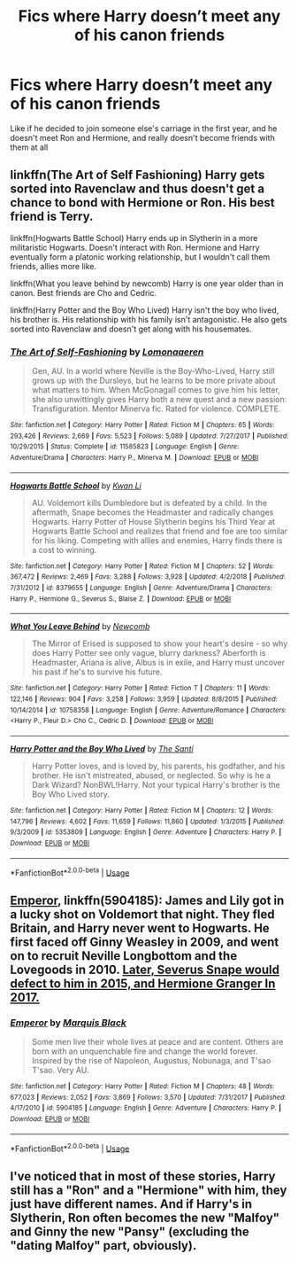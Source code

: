 #+TITLE: Fics where Harry doesn’t meet any of his canon friends

* Fics where Harry doesn’t meet any of his canon friends
:PROPERTIES:
:Author: CVpancake
:Score: 5
:DateUnix: 1567474019.0
:DateShort: 2019-Sep-03
:END:
Like if he decided to join someone else's carriage in the first year, and he doesn't meet Ron and Hermione, and really doesn't become friends with them at all


** linkffn(The Art of Self Fashioning) Harry gets sorted into Ravenclaw and thus doesn't get a chance to bond with Hermione or Ron. His best friend is Terry.

linkffn(Hogwarts Battle School) Harry ends up in Slytherin in a more militaristic Hogwarts. Doesn't interact with Ron. Hermione and Harry eventually form a platonic working relationship, but I wouldn't call them friends, allies more like.

linkffn(What you leave behind by newcomb) Harry is one year older than in canon. Best friends are Cho and Cedric.

linkffn(Harry Potter and the Boy Who Lived) Harry isn't the boy who lived, his brother is. His relationship with his family isn't antagonistic. He also gets sorted into Ravenclaw and doesn't get along with his housemates.
:PROPERTIES:
:Author: Efficient_Assistant
:Score: 3
:DateUnix: 1567487542.0
:DateShort: 2019-Sep-03
:END:

*** [[https://www.fanfiction.net/s/11585823/1/][*/The Art of Self-Fashioning/*]] by [[https://www.fanfiction.net/u/1265079/Lomonaaeren][/Lomonaaeren/]]

#+begin_quote
  Gen, AU. In a world where Neville is the Boy-Who-Lived, Harry still grows up with the Dursleys, but he learns to be more private about what matters to him. When McGonagall comes to give him his letter, she also unwittingly gives Harry both a new quest and a new passion: Transfiguration. Mentor Minerva fic. Rated for violence. COMPLETE.
#+end_quote

^{/Site/:} ^{fanfiction.net} ^{*|*} ^{/Category/:} ^{Harry} ^{Potter} ^{*|*} ^{/Rated/:} ^{Fiction} ^{M} ^{*|*} ^{/Chapters/:} ^{65} ^{*|*} ^{/Words/:} ^{293,426} ^{*|*} ^{/Reviews/:} ^{2,669} ^{*|*} ^{/Favs/:} ^{5,523} ^{*|*} ^{/Follows/:} ^{5,089} ^{*|*} ^{/Updated/:} ^{7/27/2017} ^{*|*} ^{/Published/:} ^{10/29/2015} ^{*|*} ^{/Status/:} ^{Complete} ^{*|*} ^{/id/:} ^{11585823} ^{*|*} ^{/Language/:} ^{English} ^{*|*} ^{/Genre/:} ^{Adventure/Drama} ^{*|*} ^{/Characters/:} ^{Harry} ^{P.,} ^{Minerva} ^{M.} ^{*|*} ^{/Download/:} ^{[[http://www.ff2ebook.com/old/ffn-bot/index.php?id=11585823&source=ff&filetype=epub][EPUB]]} ^{or} ^{[[http://www.ff2ebook.com/old/ffn-bot/index.php?id=11585823&source=ff&filetype=mobi][MOBI]]}

--------------

[[https://www.fanfiction.net/s/8379655/1/][*/Hogwarts Battle School/*]] by [[https://www.fanfiction.net/u/1023780/Kwan-Li][/Kwan Li/]]

#+begin_quote
  AU. Voldemort kills Dumbledore but is defeated by a child. In the aftermath, Snape becomes the Headmaster and radically changes Hogwarts. Harry Potter of House Slytherin begins his Third Year at Hogwarts Battle School and realizes that friend and foe are too similar for his liking. Competing with allies and enemies, Harry finds there is a cost to winning.
#+end_quote

^{/Site/:} ^{fanfiction.net} ^{*|*} ^{/Category/:} ^{Harry} ^{Potter} ^{*|*} ^{/Rated/:} ^{Fiction} ^{M} ^{*|*} ^{/Chapters/:} ^{52} ^{*|*} ^{/Words/:} ^{367,472} ^{*|*} ^{/Reviews/:} ^{2,469} ^{*|*} ^{/Favs/:} ^{3,288} ^{*|*} ^{/Follows/:} ^{3,928} ^{*|*} ^{/Updated/:} ^{4/2/2018} ^{*|*} ^{/Published/:} ^{7/31/2012} ^{*|*} ^{/id/:} ^{8379655} ^{*|*} ^{/Language/:} ^{English} ^{*|*} ^{/Genre/:} ^{Adventure/Drama} ^{*|*} ^{/Characters/:} ^{Harry} ^{P.,} ^{Hermione} ^{G.,} ^{Severus} ^{S.,} ^{Blaise} ^{Z.} ^{*|*} ^{/Download/:} ^{[[http://www.ff2ebook.com/old/ffn-bot/index.php?id=8379655&source=ff&filetype=epub][EPUB]]} ^{or} ^{[[http://www.ff2ebook.com/old/ffn-bot/index.php?id=8379655&source=ff&filetype=mobi][MOBI]]}

--------------

[[https://www.fanfiction.net/s/10758358/1/][*/What You Leave Behind/*]] by [[https://www.fanfiction.net/u/4727972/Newcomb][/Newcomb/]]

#+begin_quote
  The Mirror of Erised is supposed to show your heart's desire - so why does Harry Potter see only vague, blurry darkness? Aberforth is Headmaster, Ariana is alive, Albus is in exile, and Harry must uncover his past if he's to survive his future.
#+end_quote

^{/Site/:} ^{fanfiction.net} ^{*|*} ^{/Category/:} ^{Harry} ^{Potter} ^{*|*} ^{/Rated/:} ^{Fiction} ^{T} ^{*|*} ^{/Chapters/:} ^{11} ^{*|*} ^{/Words/:} ^{122,146} ^{*|*} ^{/Reviews/:} ^{904} ^{*|*} ^{/Favs/:} ^{3,258} ^{*|*} ^{/Follows/:} ^{3,959} ^{*|*} ^{/Updated/:} ^{8/8/2015} ^{*|*} ^{/Published/:} ^{10/14/2014} ^{*|*} ^{/id/:} ^{10758358} ^{*|*} ^{/Language/:} ^{English} ^{*|*} ^{/Genre/:} ^{Adventure/Romance} ^{*|*} ^{/Characters/:} ^{<Harry} ^{P.,} ^{Fleur} ^{D.>} ^{Cho} ^{C.,} ^{Cedric} ^{D.} ^{*|*} ^{/Download/:} ^{[[http://www.ff2ebook.com/old/ffn-bot/index.php?id=10758358&source=ff&filetype=epub][EPUB]]} ^{or} ^{[[http://www.ff2ebook.com/old/ffn-bot/index.php?id=10758358&source=ff&filetype=mobi][MOBI]]}

--------------

[[https://www.fanfiction.net/s/5353809/1/][*/Harry Potter and the Boy Who Lived/*]] by [[https://www.fanfiction.net/u/1239654/The-Santi][/The Santi/]]

#+begin_quote
  Harry Potter loves, and is loved by, his parents, his godfather, and his brother. He isn't mistreated, abused, or neglected. So why is he a Dark Wizard? NonBWL!Harry. Not your typical Harry's brother is the Boy Who Lived story.
#+end_quote

^{/Site/:} ^{fanfiction.net} ^{*|*} ^{/Category/:} ^{Harry} ^{Potter} ^{*|*} ^{/Rated/:} ^{Fiction} ^{M} ^{*|*} ^{/Chapters/:} ^{12} ^{*|*} ^{/Words/:} ^{147,796} ^{*|*} ^{/Reviews/:} ^{4,602} ^{*|*} ^{/Favs/:} ^{11,659} ^{*|*} ^{/Follows/:} ^{11,860} ^{*|*} ^{/Updated/:} ^{1/3/2015} ^{*|*} ^{/Published/:} ^{9/3/2009} ^{*|*} ^{/id/:} ^{5353809} ^{*|*} ^{/Language/:} ^{English} ^{*|*} ^{/Genre/:} ^{Adventure} ^{*|*} ^{/Characters/:} ^{Harry} ^{P.} ^{*|*} ^{/Download/:} ^{[[http://www.ff2ebook.com/old/ffn-bot/index.php?id=5353809&source=ff&filetype=epub][EPUB]]} ^{or} ^{[[http://www.ff2ebook.com/old/ffn-bot/index.php?id=5353809&source=ff&filetype=mobi][MOBI]]}

--------------

*FanfictionBot*^{2.0.0-beta} | [[https://github.com/tusing/reddit-ffn-bot/wiki/Usage][Usage]]
:PROPERTIES:
:Author: FanfictionBot
:Score: 1
:DateUnix: 1567487562.0
:DateShort: 2019-Sep-03
:END:


** [[https://www.fanfiction.net/s/5904185/1/][Emperor]], linkffn(5904185): James and Lily got in a lucky shot on Voldemort that night. They fled Britain, and Harry never went to Hogwarts. He first faced off Ginny Weasley in 2009, and went on to recruit Neville Longbottom and the Lovegoods in 2010. [[/spoiler][Later, Severus Snape would defect to him in 2015, and Hermione Granger In 2017.]]
:PROPERTIES:
:Author: InquisitorCOC
:Score: 2
:DateUnix: 1567475128.0
:DateShort: 2019-Sep-03
:END:

*** [[https://www.fanfiction.net/s/5904185/1/][*/Emperor/*]] by [[https://www.fanfiction.net/u/1227033/Marquis-Black][/Marquis Black/]]

#+begin_quote
  Some men live their whole lives at peace and are content. Others are born with an unquenchable fire and change the world forever. Inspired by the rise of Napoleon, Augustus, Nobunaga, and T'sao T'sao. Very AU.
#+end_quote

^{/Site/:} ^{fanfiction.net} ^{*|*} ^{/Category/:} ^{Harry} ^{Potter} ^{*|*} ^{/Rated/:} ^{Fiction} ^{M} ^{*|*} ^{/Chapters/:} ^{48} ^{*|*} ^{/Words/:} ^{677,023} ^{*|*} ^{/Reviews/:} ^{2,052} ^{*|*} ^{/Favs/:} ^{3,869} ^{*|*} ^{/Follows/:} ^{3,570} ^{*|*} ^{/Updated/:} ^{7/31/2017} ^{*|*} ^{/Published/:} ^{4/17/2010} ^{*|*} ^{/id/:} ^{5904185} ^{*|*} ^{/Language/:} ^{English} ^{*|*} ^{/Genre/:} ^{Adventure} ^{*|*} ^{/Characters/:} ^{Harry} ^{P.} ^{*|*} ^{/Download/:} ^{[[http://www.ff2ebook.com/old/ffn-bot/index.php?id=5904185&source=ff&filetype=epub][EPUB]]} ^{or} ^{[[http://www.ff2ebook.com/old/ffn-bot/index.php?id=5904185&source=ff&filetype=mobi][MOBI]]}

--------------

*FanfictionBot*^{2.0.0-beta} | [[https://github.com/tusing/reddit-ffn-bot/wiki/Usage][Usage]]
:PROPERTIES:
:Author: FanfictionBot
:Score: 2
:DateUnix: 1567475140.0
:DateShort: 2019-Sep-03
:END:


** I've noticed that in most of these stories, Harry still has a "Ron" and a "Hermione" with him, they just have different names. And if Harry's in Slytherin, Ron often becomes the new "Malfoy" and Ginny the new "Pansy" (excluding the "dating Malfoy" part, obviously).
:PROPERTIES:
:Author: asifbaig
:Score: 2
:DateUnix: 1567514636.0
:DateShort: 2019-Sep-03
:END:
